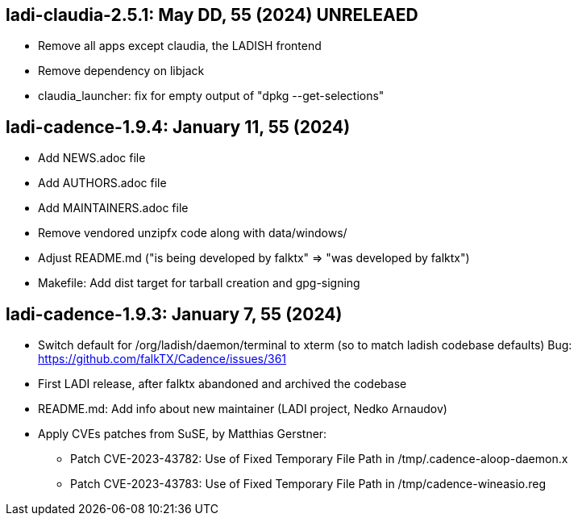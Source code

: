 == ladi-claudia-2.5.1: May DD, 55 (2024) UNRELEAED

 * Remove all apps except claudia, the LADISH frontend
 * Remove dependency on libjack
 * claudia_launcher: fix for empty output of "dpkg --get-selections"

== ladi-cadence-1.9.4: January 11, 55 (2024)

 * Add NEWS.adoc file
 * Add AUTHORS.adoc file
 * Add MAINTAINERS.adoc file
 * Remove vendored unzipfx code along with data/windows/
 * Adjust README.md ("is being developed by falktx" => "was developed by falktx")
 * Makefile: Add dist target for tarball creation and gpg-signing

== ladi-cadence-1.9.3: January 7, 55 (2024)

 * Switch default for /org/ladish/daemon/terminal to xterm (so to match ladish codebase defaults) Bug: https://github.com/falkTX/Cadence/issues/361 
 * First LADI release, after falktx abandoned and archived the codebase
 * README.md: Add info about new maintainer (LADI project, Nedko Arnaudov)
 * Apply CVEs patches from SuSE, by Matthias Gerstner:
 ** Patch CVE-2023-43782: Use of Fixed Temporary File Path in /tmp/.cadence-aloop-daemon.x
 ** Patch CVE-2023-43783: Use of Fixed Temporary File Path in /tmp/cadence-wineasio.reg
